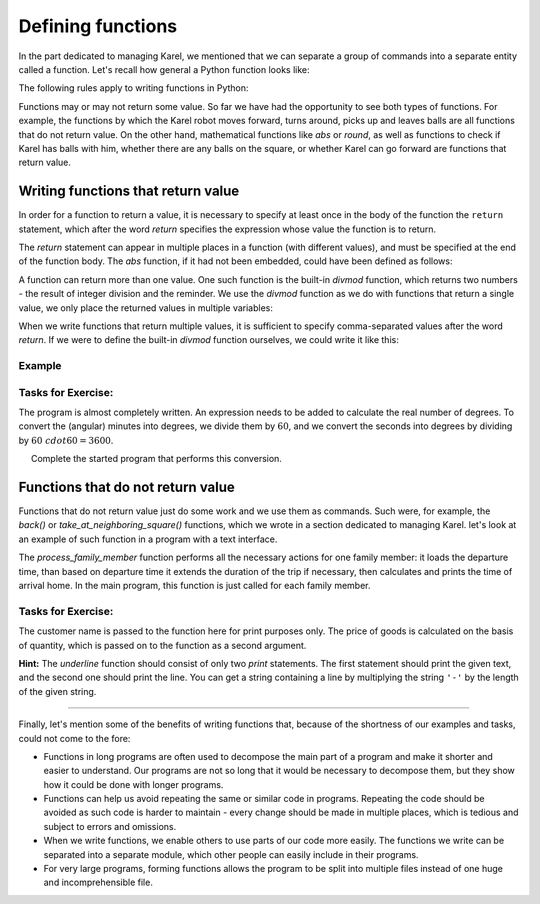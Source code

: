 Defining functions
==================

In the part dedicated to managing Karel, we mentioned that we can separate a group of commands into a separate entity called a function. Let's recall how general a Python function looks like:


.. activecode:: Console__functions__function_def
    :passivecode: true

    def function_name(argument_list):
        statement_1
        ...
        statement_k
        
The following rules apply to writing functions in Python:

.. infonote::

    **Function writing rules:**

    - Any properly written name may appear as a *function_name* (the rules are the same as for variable names)
    - An empty list (nothing) may appear as *argument_list* if the function does not use arguments, or one or more comma-separated arguments.
    - Any Python statements may appear in the function body (*statement_1*, ... *statement_k*). These commands are written indented with respect to the row containing the function name and arguments.

Functions may or may not return some value. So far we have had the opportunity to see both types of functions. For example, the functions by which the Karel robot moves forward, turns around, picks up and leaves balls are all functions that do not return value. On the other hand, mathematical functions like *abs* or *round*, as well as functions to check if Karel has balls with him, whether there are any balls on the square, or whether Karel can go forward are functions that return value.

Writing functions that return value
-----------------------------------

In order for a function to return a value, it is necessary to specify at least once in the body of the function the ``return`` statement, which after the word *return* specifies the expression whose value the function is to return.

.. activecode:: console__functions_return_example

    def square(x):
        return x * x
    
    print(square(3))

The *return* statement can appear in multiple places in a function (with different values), and must be specified at the end of the function body. The *abs* function, if it had not been embedded, could have been defined as follows:

.. activecode:: console__functions_def_abs
    :passivecode: true

    def abs(x):
        if x > 0:
            return x
        else:
            return -x
    
A function can return more than one value. One such function is the built-in *divmod* function, which returns two numbers - the result of integer division and the reminder. We use the *divmod* function as we do with functions that return a single value, we only place the returned values in multiple variables:

.. activecode:: console__functions_divmod_example

    quotient, reminder = divmod(813, 10)
    print('The quotient is', quotient, 'and the remainder', reminder)
    

When we write functions that return multiple values, it is sufficient to specify comma-separated values after the word *return*. If we were to define the built-in *divmod* function ourselves, we could write it like this:

.. activecode:: console__functions_divmod_def
    :passivecode: true

    def divmod(a, b):
        return a // b, a % b

Example
'''''''

.. questionnote::

    **Example - painting:** 
    
    To paint :math:`1m^{2}` of walls requires about :math:`0.5kg` of paint. Write a function that accepts the following 4 arguments:
    
    - the length of the room
    - the width of the room
    - the height of the room
    - length that is not to be painted (total width of doors, windows, closets, etc.)

    The function should return the amount of paint (in kilograms) required to paint the walls and ceilings.
    
    After the function, write a program that loads the data for 5 different rooms, and then using the written function calculates and prints the total amount of paint needed to paint all five rooms.

.. activecode:: console__functions_paint2


    def paint_needed(a, b, h, not_to_paint):
        coverage = 0.5 # how many kilograms per square meter
        ceiling = a*b
        walls = h * (2*a + 2*b - not_to_paint)
        area_to_paint  = ceiling + walls
        return area_to_paint * coverage
        
    total_paint_needed = 0
    for i in range(5):
        s = input('Enter the length, width and height of the room, and the non-painting length').split()
        total_paint_needed += paint_needed(float(s[0]), float(s[1]), float(s[2]), float(s[3]))

    print("A total of", total_paint_needed, "kilograms of paint is required")  


Tasks for Exercise:
'''''''''''''''''''

.. questionnote::

    **Task - geographic coordinates in GPS format**

    You found an old map of the buried treasure and read the coordinates of the treasure in degrees, minutes and seconds. However, your GPS device only supports geographical coordinates in degrees as real numbers (floats).
    
    Write a program that for a given coordinate in degrees, minutes and seconds, prints a real number of degrees.

The program is almost completely written. An expression needs to be added to calculate the real number of degrees. To convert the (angular) minutes into degrees, we divide them by :math:`60`, and we convert the seconds into degrees by dividing by :math:`60 \ cdot 60 = 3600`.

.. activecode:: console__functions_GPS_1

   degrees = int(input())
   minutes = int(input())
   seconds = int(input())
   
   def deg_min_sec_to_degrees(deg, min, sec):
        # complete the function
   
   float_degrees = deg_min_sec_to_degrees(degrees, minutes, seconds)
   print(float_degrees)



.. questionnote::

    **Task - Geographic coordinates in the format for the old map**
    
    After you realized that the old map from the previous assignment was a joke, you decided to make a similar joke to someone. You have selected a nearby location and read coordinates from your GPS device. Now you need to convert the coordinates from the device in real degrees into whole degrees, minutes and seconds, to create a proper "old" map.
    
     Complete the started program that performs this conversion.

.. activecode:: console__functions_GPS_2

    def deg_min_sec(real_degrees):
        # complete the function by calculating three values that the function returns
        # (and then remove the comment from the following line of code)
        # return whole_degrees, whole_minutes, whole_seconds

    real_degrees = float(input())
    whole_deg, whole_min, whole_sec = deg_min_sec(real_degrees)
    print(whole_deg, whole_min, whole_sec)



.. questionnote::

    **Task - Plumber:** 
    
    Mike is a plumber and has three interventions planned for today. For each intervention, Mike will record when it began and when it ended. Based on that information it should be calculated how long Mike spent in the interventions.
    
    A partially written program is given that loads the start and end times in hours and minutes for each Mike's intervention, and then determines and prints the total duration of all interventions.
    
    **Complete the program** by writing the *duration(h1, m1, h2, m2)* function, which calculates how many total minutes elapsed from *h1* hours and *m1* minutes to *h2* hours and *m2* minutes.
    
.. activecode:: console__functions_plumber

    # write the duration function

    def process_one_intervention():
        prompt = "Enter the hour and minute of start and hour and minute of completion of the intervention "
        s1, s2, s3, s4 = input(prompt).split()
        h1, m1, h2, m2 = int(s1), int(s2), int(s3), int(s4)
        return duration(h1, m1, h2, m2)
        
    t1 = process_one_intervention()
    t2 = process_one_intervention()
    t3 = process_one_intervention()
    total_minutes = t1 + t2 + t3
    num_hours = total_minutes // 60
    num_minutes = total_minutes % 60
    print("The interventions lasted a total of", num_hours, "hours and", num_minutes, "minutes")


Functions that do not return value
----------------------------------

Functions that do not return value just do some work and we use them as commands. Such were, for example, the *back()* or *take_at_neighboring_square()* functions, which we wrote in a section dedicated to managing Karel. let's look at an example of such function in a program with a text interface.

.. questionnote::

    **Example - transportation:** 
    
    It takes 55, 35, 40 and 20 minutes respectively to members of a family of four to arrive home from where they are, provided that they start going home before 4 p.m. Otherwise they need 15 minutes more.
    
    Write a program that loads the departure time in hours and minutes for each family member and lists the time of arrival home.
    
The *process_family_member* function performs all the necessary actions for one family member: it loads the departure time, than based on departure time it extends the duration of the trip if necessary, then calculates and prints the time of arrival home. In the main program, this function is just called for each family member.

.. activecode:: console__functions_transport

    def process_family_member(which_one, travel_duration):
        prompt = 'Enter the hour and minute of departure of the' + which_one + 'member'
        s_hour, s_min = input(prompt).split()
        departure_hour, departure_minute = int(s_hour), int(s_min)
        if departure_hour >= 16:
            travel_duration += 15
        arrival_total_minutes = departure_hour * 60 + departure_minute + duration
        arrival_hour = arrival_total_minutes // 60
        minut_dolaska = arrival_total_minutes % 60
        print('The', which_one, "member arrived home at", arrival_hour, "hours and", arrival_minute, "minutes.")
        
    process_family_member("first", 55)
    process_family_member("second", 35)
    process_family_member("third", 40)
    process_family_member("fourth", 20)


Tasks for Exercise:
'''''''''''''''''''

.. questionnote::

    **Task - discount:** 
    
    One manufacturer offers goods at a price of 10 euros a piece, and for orders of 50 or more pieces a 10% discount is granted. Several buyers announced that they were coming to buy a certain number of pieces. The customer names and quantities requested are given at the beginning of the program.
    
    Write a function which for the given name of the customer and the quantity of goods prints how much that customer should pay.

The customer name is passed to the function here for print purposes only. The price of goods is calculated on the basis of quantity, which is passed on to the function as a second argument.

.. activecode:: console__functions_discount

    # define the function print_price

    customers = ('Oliver', 'Freddie', 'Sophia', 'Lucas')
    quantities = (70, 28, 150, 6)
    n = len(customers)
    for i in range(n):
        print_price(customers[i], quantities[i])


.. questionnote::

    **Task - text underlining:**

    Write the *underline(text)* function, which shows the given text underlined.
    
**Hint:** The *underline* function should consist of only two *print* statements. The first statement should print the given text, and the second one should print the line. You can get a string containing a line by multiplying the string ``'-'`` by the length of the given string.

.. activecode:: console__functions_underlined_text

    # define the function 'underline'
    
    underline("From Celsius to Fahrenheit:")
    for c in range(15, 46, 5):
        print(c, '°C =', round(c * 9 / 5 + 32, 1), '°F.')
    print()
    
    underline("From Fahrenheit to Celsius:")
    for f in range(50, 111, 10):
        print(f, '°F =', round((f-32) * 5 / 9, 1), '°C.')

.. commented out

    def underline(text):
        print(text)
        print('-' * len(text))

~~~~

Finally, let's mention some of the benefits of writing functions that, because of the shortness of our examples and tasks, could not come to the fore:

- Functions in long programs are often used to decompose the main part of a program and make it shorter and easier to understand. Our programs are not so long that it would be necessary to decompose them, but they show how it could be done with longer programs.
- Functions can help us avoid repeating the same or similar code in programs. Repeating the code should be avoided as such code is harder to maintain - every change should be made in multiple places, which is tedious and subject to errors and omissions.
- When we write functions, we enable others to use parts of our code more easily. The functions we write can be separated into a separate module, which other people can easily include in their programs.
- For very large programs, forming functions allows the program to be split into multiple files instead of one huge and incomprehensible file.

